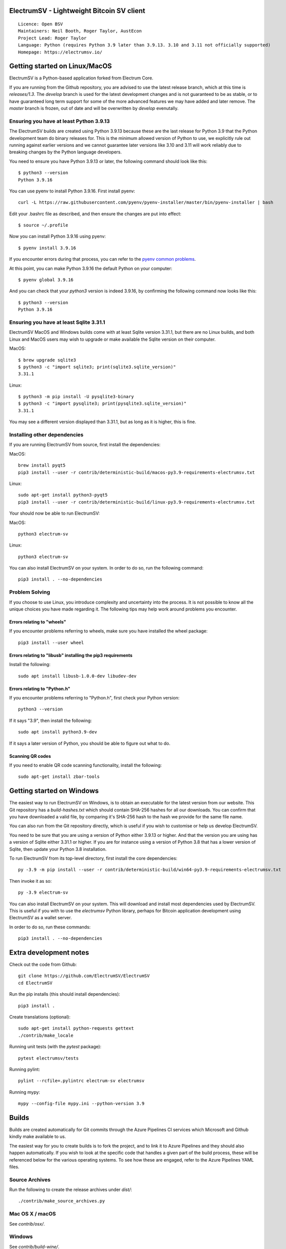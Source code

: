 |azureboards_badge| |crowdin_badge| |azurepipeline_badge|

.. |azureboards_badge| image:: https://dev.azure.com/electrumsv/dc4594d0-46c9-4b75-ad35-f7fb21ce6933/46962181-6adc-4d37-bf1a-4f3f98c9c649/_apis/work/boardbadge/74437d75-4be7-4c91-8049-518350865962
    :target: https://dev.azure.com/electrumsv/dc4594d0-46c9-4b75-ad35-f7fb21ce6933/_boards/board/t/46962181-6adc-4d37-bf1a-4f3f98c9c649/Microsoft.RequirementCategory
    :alt: Board Status \
.. |azurepipeline_badge| image:: https://dev.azure.com/electrumsv/ElectrumSV/_apis/build/status/electrumsv.electrumsv?branchName=master
    :target: https://dev.azure.com/electrumsv/ElectrumSV/_build/latest?definitionId=4&branchName=master
    :alt: Build status on Azure Pipelines \
.. |crowdin_badge| image:: https://d322cqt584bo4o.cloudfront.net/electrumsv/localized.svg
    :target: https://crowdin.com/project/electrumsv
    :alt: Help translate ElectrumSV online

ElectrumSV - Lightweight Bitcoin SV client
==========================================

::

  Licence: Open BSV
  Maintainers: Neil Booth, Roger Taylor, AustEcon
  Project Lead: Roger Taylor
  Language: Python (requires Python 3.9 later than 3.9.13. 3.10 and 3.11 not officially supported)
  Homepage: https://electrumsv.io/

Getting started on Linux/MacOS
==============================

ElectrumSV is a Python-based application forked from Electrum Core.

If you are running from the Github repository, you are advised to use the latest release branch,
which at this time is `releases/1.3`. The `develop` branch is used for the latest development
changes and is not guaranteed to be as stable, or to have guaranteed long term support for some of
the more advanced features we may have added and later remove. The `master` branch is frozen, out
of date and will be overwritten by `develop` evenutally.

Ensuring you have at least Python 3.9.13
----------------------------------------

The ElectrumSV builds are created using Python 3.9.13 because these are the last release for
Python 3.9 that the Python development team do binary releases for. This is the minimum allowed
version of Python to use, we explicitly rule out running against earlier versions and we cannot
guarantee later versions like 3.10 and 3.11 will work reliably due to breaking changes by the
Python language developers.

You need to ensure you have Python 3.9.13 or later, the following command should look like this::

    $ python3 --version
    Python 3.9.16

You can use pyenv to install Python 3.9.16. First install pyenv::

    curl -L https://raw.githubusercontent.com/pyenv/pyenv-installer/master/bin/pyenv-installer | bash

Edit your .bashrc file as described, and then ensure the changes are put into effect::

    $ source ~/.profile

Now you can install Python 3.9.16 using pyenv::

    $ pyenv install 3.9.16

If you encounter errors during that process, you can refer to the
`pyenv common problems <https://github.com/pyenv/pyenv/wiki/common-build-problems>`_.

At this point, you can make Python 3.9.16 the default Python on your computer::

    $ pyenv global 3.9.16

And you can check that your `python3` version is indeed 3.9.16, by confirming the following command
now looks like this::

    $ python3 --version
    Python 3.9.16

Ensuring you have at least Sqlite 3.31.1
----------------------------------------

ElectrumSV MacOS and Windows builds come with at least Sqlite version 3.31.1, but there are no
Linux builds, and both Linux and MacOS users may wish to upgrade or make available the Sqlite
version on their computer.

MacOS::

    $ brew upgrade sqlite3
    $ python3 -c "import sqlite3; print(sqlite3.sqlite_version)"
    3.31.1

Linux::

    $ python3 -m pip install -U pysqlite3-binary
    $ python3 -c "import pysqlite3; print(pysqlite3.sqlite_version)"
    3.31.1

You may see a different version displayed than 3.31.1, but as long as it is higher, this is fine.

Installing other dependencies
-----------------------------

If you are running ElectrumSV from source, first install the dependencies::

MacOS::

    brew install pyqt5
    pip3 install --user -r contrib/deterministic-build/macos-py3.9-requirements-electrumsv.txt

Linux::

    sudo apt-get install python3-pyqt5
    pip3 install --user -r contrib/deterministic-build/linux-py3.9-requirements-electrumsv.txt

Your should now be able to run ElectrumSV::

MacOS::

    python3 electrum-sv

Linux::

    python3 electrum-sv

You can also install ElectrumSV on your system. In order to do so, run the following command::

    pip3 install . --no-dependencies

Problem Solving
---------------

If you choose to use Linux, you introduce complexity and uncertainty into the process. It is not
possible to know all the unique choices you have made regarding it. The following tips may help
work around problems you encounter.

Errors relating to "wheels"
~~~~~~~~~~~~~~~~~~~~~~~~~~~

If you encounter problems referring to wheels, make sure you have installed the wheel package::

    pip3 install --user wheel

Errors relating to "libusb" installing the pip3 requirements
~~~~~~~~~~~~~~~~~~~~~~~~~~~~~~~~~~~~~~~~~~~~~~~~~~~~~~~~~~~~

Install the following::

    sudo apt install libusb-1.0.0-dev libudev-dev

Errors relating to "Python.h"
~~~~~~~~~~~~~~~~~~~~~~~~~~~~~

If you encounter problems referring to "Python.h", first check your Python version::

    python3 --version

If it says "3.9", then install the following::

    sudo apt install python3.9-dev

If it says a later version of Python, you should be able to figure out what to do.

Scanning QR codes
~~~~~~~~~~~~~~~~~

If you need to enable QR code scanning functionality, install the following::

    sudo apt-get install zbar-tools

Getting started on Windows
==========================

The easiest way to run ElectrumSV on Windows, is to obtain an executable for the latest version
from our website. This Git repository has a `build-hashes.txt` which should contain SHA-256
hashes for all our downloads. You can confirm that you have downloaded a valid file, by comparing
it's SHA-256 hash to the hash we provide for the same file name.

You can also run from the Git repository directly, which is useful if you wish to customise
or help us develop ElectrumSV.

You need to be sure that you are using a version of Python either 3.9.13 or higher. And that the
version you are using has a version of Sqlite either 3.31.1 or higher. If you are for instance
using a version of Python 3.8 that has a lower version of Sqlite, then update your Python 3.8
installation.

To run ElectrumSV from its top-level directory, first install the core dependencies::

    py -3.9 -m pip install --user -r contrib/deterministic-build/win64-py3.9-requirements-electrumsv.txt

Then invoke it as so::

    py -3.9 electrum-sv

You can also install ElectrumSV on your system. This will download and install most dependencies
used by ElectrumSV. This is useful if you with to use the `electrumsv` Python library, perhaps
for Bitcoin application development using ElectrumSV as a wallet server.

In order to do so, run these commands::

    pip3 install . --no-dependencies

Extra development notes
=======================

Check out the code from Github::

    git clone https://github.com/ElectrumSV/ElectrumSV
    cd ElectrumSV

Run the pip installs (this should install dependencies)::

    pip3 install .

Create translations (optional)::

    sudo apt-get install python-requests gettext
    ./contrib/make_locale

Running unit tests (with the `pytest` package)::

    pytest electrumsv/tests

Running pylint::

    pylint --rcfile=.pylintrc electrum-sv electrumsv

Running mypy::

    mypy --config-file mypy.ini --python-version 3.9


Builds
======

Builds are created automatically for Git commits through the Azure Pipelines CI services which
Microsoft and Github kindly make available to us.

The easiest way for you to create builds is to fork the project, and to link it to Azure Pipelines
and they should also happen automatically.  If you wish to look at the specific code that
handles a given part of the build process, these will be referenced below for the various
operating systems.  To see how these are engaged, refer to the Azure Pipelines YAML files.

Source Archives
---------------

Run the following to create the release archives under `dist/`::

    ./contrib/make_source_archives.py

Mac OS X / macOS
----------------

See `contrib/osx/`.


Windows
-------

See `contrib/build-wine/`.

